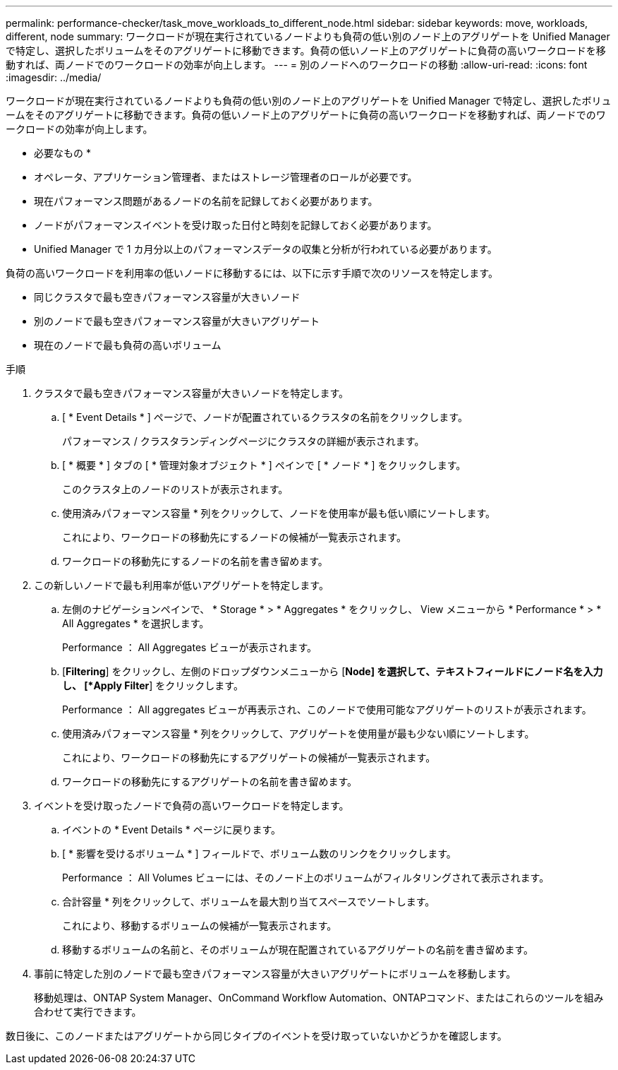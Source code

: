 ---
permalink: performance-checker/task_move_workloads_to_different_node.html 
sidebar: sidebar 
keywords: move, workloads, different, node 
summary: ワークロードが現在実行されているノードよりも負荷の低い別のノード上のアグリゲートを Unified Manager で特定し、選択したボリュームをそのアグリゲートに移動できます。負荷の低いノード上のアグリゲートに負荷の高いワークロードを移動すれば、両ノードでのワークロードの効率が向上します。 
---
= 別のノードへのワークロードの移動
:allow-uri-read: 
:icons: font
:imagesdir: ../media/


[role="lead"]
ワークロードが現在実行されているノードよりも負荷の低い別のノード上のアグリゲートを Unified Manager で特定し、選択したボリュームをそのアグリゲートに移動できます。負荷の低いノード上のアグリゲートに負荷の高いワークロードを移動すれば、両ノードでのワークロードの効率が向上します。

* 必要なもの *

* オペレータ、アプリケーション管理者、またはストレージ管理者のロールが必要です。
* 現在パフォーマンス問題があるノードの名前を記録しておく必要があります。
* ノードがパフォーマンスイベントを受け取った日付と時刻を記録しておく必要があります。
* Unified Manager で 1 カ月分以上のパフォーマンスデータの収集と分析が行われている必要があります。


負荷の高いワークロードを利用率の低いノードに移動するには、以下に示す手順で次のリソースを特定します。

* 同じクラスタで最も空きパフォーマンス容量が大きいノード
* 別のノードで最も空きパフォーマンス容量が大きいアグリゲート
* 現在のノードで最も負荷の高いボリューム


.手順
. クラスタで最も空きパフォーマンス容量が大きいノードを特定します。
+
.. [ * Event Details * ] ページで、ノードが配置されているクラスタの名前をクリックします。
+
パフォーマンス / クラスタランディングページにクラスタの詳細が表示されます。

.. [ * 概要 * ] タブの [ * 管理対象オブジェクト * ] ペインで [ * ノード * ] をクリックします。
+
このクラスタ上のノードのリストが表示されます。

.. 使用済みパフォーマンス容量 * 列をクリックして、ノードを使用率が最も低い順にソートします。
+
これにより、ワークロードの移動先にするノードの候補が一覧表示されます。

.. ワークロードの移動先にするノードの名前を書き留めます。


. この新しいノードで最も利用率が低いアグリゲートを特定します。
+
.. 左側のナビゲーションペインで、 * Storage * > * Aggregates * をクリックし、 View メニューから * Performance * > * All Aggregates * を選択します。
+
Performance ： All Aggregates ビューが表示されます。

.. [*Filtering*] をクリックし、左側のドロップダウンメニューから [*Node] を選択して、テキストフィールドにノード名を入力し、 [*Apply Filter*] をクリックします。
+
Performance ： All aggregates ビューが再表示され、このノードで使用可能なアグリゲートのリストが表示されます。

.. 使用済みパフォーマンス容量 * 列をクリックして、アグリゲートを使用量が最も少ない順にソートします。
+
これにより、ワークロードの移動先にするアグリゲートの候補が一覧表示されます。

.. ワークロードの移動先にするアグリゲートの名前を書き留めます。


. イベントを受け取ったノードで負荷の高いワークロードを特定します。
+
.. イベントの * Event Details * ページに戻ります。
.. [ * 影響を受けるボリューム * ] フィールドで、ボリューム数のリンクをクリックします。
+
Performance ： All Volumes ビューには、そのノード上のボリュームがフィルタリングされて表示されます。

.. 合計容量 * 列をクリックして、ボリュームを最大割り当てスペースでソートします。
+
これにより、移動するボリュームの候補が一覧表示されます。

.. 移動するボリュームの名前と、そのボリュームが現在配置されているアグリゲートの名前を書き留めます。


. 事前に特定した別のノードで最も空きパフォーマンス容量が大きいアグリゲートにボリュームを移動します。
+
移動処理は、ONTAP System Manager、OnCommand Workflow Automation、ONTAPコマンド、またはこれらのツールを組み合わせて実行できます。



数日後に、このノードまたはアグリゲートから同じタイプのイベントを受け取っていないかどうかを確認します。
